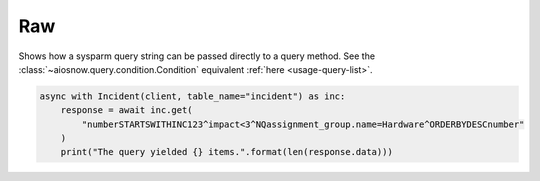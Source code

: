 Raw
===

Shows how a sysparm query string can be passed directly to a query method.
See the :class:`~aiosnow.query.condition.Condition` equivalent :ref:`here <usage-query-list>`.

.. code-block:: python

    async with Incident(client, table_name="incident") as inc:
        response = await inc.get(
            "numberSTARTSWITHINC123^impact<3^NQassignment_group.name=Hardware^ORDERBYDESCnumber"
        )
        print("The query yielded {} items.".format(len(response.data)))
